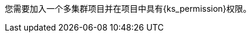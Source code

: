 // :ks_include_id: a7b11e38d6794c2692390f9d0afbb7df
您需要加入一个多集群项目并在项目中具有pass:a,q[{ks_permission}]权限。
